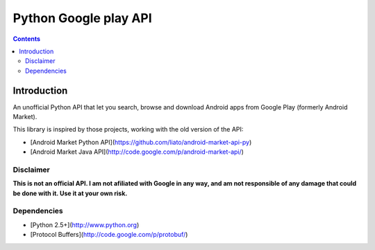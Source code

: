 ﻿
.. index::
   pair: Google ; Play


.. _py_google_play_api:

============================
Python Google play API
============================

.. seealso::

   - https://github.com/egirault/googleplay-api/
   - http://www.segmentationfault.fr/publications/reversing-google-play-and-micro-protobuf-applications/


.. contents::
   :depth: 3
   
   
Introduction
=============

An unofficial Python API that let you search, browse and download Android apps 
from Google Play (formerly Android Market).

This library is inspired by those projects, working with the old version of the API:

* [Android Market Python API](https://github.com/liato/android-market-api-py)
* [Android Market Java API](http://code.google.com/p/android-market-api/)

Disclaimer
----------

**This is not an official API. I am not afiliated with Google in any way, and 
am not responsible of any damage that could be done with it. Use it at your own risk.**

Dependencies
-------------

* [Python 2.5+](http://www.python.org)
* [Protocol Buffers](http://code.google.com/p/protobuf/)

